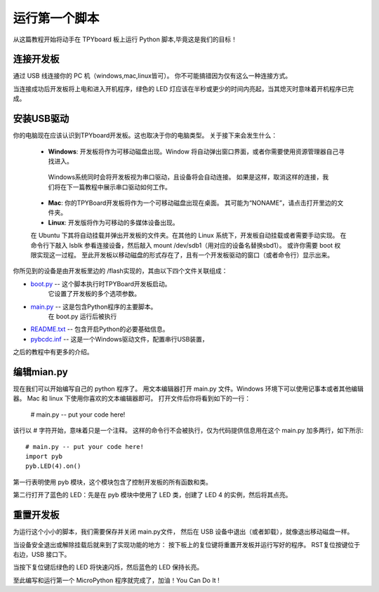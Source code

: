 运行第一个脚本
=========================

从这篇教程开始将动手在 TPYboard 板上运行 Python 脚本,毕竟这是我们的目标！

连接开发板
-----------------------

通过 USB 线连接你的 PC 机（windows,mac,linux皆可）。
你不可能搞错因为仅有这么一种连接方式。

.. 图像:: ../img/tpyboard_usb.jpg

当连接成功后开发板将上电和进入开机程序，绿色的 LED 灯应该在半秒或更少的时间内亮起，当其熄灭时意味着开机程序已完成。

安装USB驱动
-----------------------------

你的电脑现在应该认识到TPYboard开发板。这也取决于你的电脑类型。
关于接下来会发生什么：

  - **Windows**: 开发板将作为可移动磁盘出现。Window 将自动弹出窗口界面，或者你需要使用资源管理器自己寻找进入。

   Windows系统同时会将开发板视为串口驱动，且设备将会自动连接。
   如果是这样，取消这样的连接，我们将在下一篇教程中展示串口驱动如何工作。

  - **Mac**: 你的TPYBoard开发板将作为一个可移动磁盘出现在桌面。
    其可能为“NONAME”，请点击打开里边的文件夹。

  - **Linux**: 开发版将作为可移动的多媒体设备出现。
  在 Ubuntu 下其将自动挂载并弹出开发板的文件夹。在其他的 Linux 系统下，开发板自动挂载或者需要手动实现。
  在命令行下敲入 lsblk 参看连接设备，然后敲入 mount /dev/sdb1（用对应的设备名替换sbd1）。
  或许你需要 boot 权限实现这一过程。
  至此开发板以移动磁盘的形式存在了，且有一个开发板驱动的窗口（或者命令行）显示出来。


你所见到的设备是由开发板里边的 /flash实现的，其由以下四个文件关联组成：

* `boot.py <http://micropython.org/resources/fresh-pyboard/boot.py>`_ -- 这个脚本执行时TPYBoard开发板启动。
   它设置了开发板的多个选项参数。

* `main.py <http://micropython.org/resources/fresh-pyboard/main.py>`_ -- 这是包含Python程序的主要脚本。
    在 boot.py 运行后被执行

* `README.txt <http://micropython.org/resources/fresh-pyboard/README.txt>`_ -- 包含开启Python的必要基础信息。

* `pybcdc.inf <http://micropython.org/resources/fresh-pyboard/pybcdc.inf>`_ --   这是一个Windows驱动文件，配置串行USB装置，
之后的教程中有更多的介绍。

编辑mian.py
-------------------

现在我们可以开始编写自己的 python 程序了。
用文本编辑器打开 main.py 文件。Windows 环境下可以使用记事本或者其他编辑器。
Mac 和 linux 下使用你喜欢的文本编辑器即可。
打开文件后你将看到如下的一行：

    # main.py -- put your code here!

该行以 # 字符开始，意味着只是一个注释。
这样的命令行不会被执行，仅为代码提供信息用在这个 main.py 加多两行，如下所示::

    # main.py -- put your code here!
    import pyb
    pyb.LED(4).on()

第一行表明使用 pyb 模块，这个模块包含了控制开发板的所有函数和类。

第二行打开了蓝色的 LED：先是在 pyb 模块中使用了 LED 类，创建了 LED 4 的实例，然后将其点亮。

重置开发板
---------------------

为运行这个小小的脚本，我们需要保存并关闭 main.py文件，
然后在 USB 设备中退出（或者卸载），就像退出移动磁盘一样。

当设备安全退出或解除挂载后就来到了实现功能的地方：
按下板上的复位键将重置开发板并运行写好的程序。
RST复位按键位于右边，USB 接口下。

当按下复位键后绿色的 LED 将快速闪烁，然后蓝色的 LED 保持长亮。

至此编写和运行第一个 MicroPython 程序就完成了，加油！You  Can  Do  It !
